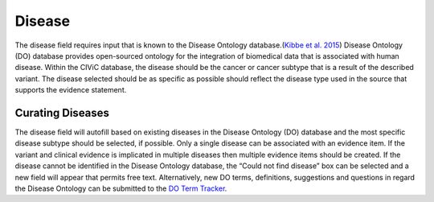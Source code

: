 .. _evidence-disease:

Disease
=======
The disease field requires input that is known to the Disease Ontology database.(`Kibbe et al. 2015 <https://paperpile.com/c/zlKHBT/JgUP>`__) Disease Ontology (DO) database provides open-sourced ontology for the integration of biomedical data that is associated with human disease. Within the CIViC database, the disease should be the cancer or cancer subtype that is a result of the described variant. The disease selected should be as specific as possible should reflect the disease type used in the source that supports the evidence statement.

Curating Diseases
-----------------
The disease field will autofill based on existing diseases in the Disease Ontology (DO) database and the most specific disease subtype should be selected, if possible. Only a single disease can be associated with an evidence item. If the variant and clinical evidence is implicated in multiple diseases then multiple evidence items should be created. If the disease cannot be identified in the Disease Ontology database, the “Could not find disease” box can be selected and a new field will appear that permits free text. Alternatively, new DO terms, definitions, suggestions and questions in regard the Disease Ontology can be submitted to the `DO Term Tracker <https://sourceforge.net/p/diseaseontology/feature-requests/>`__.


